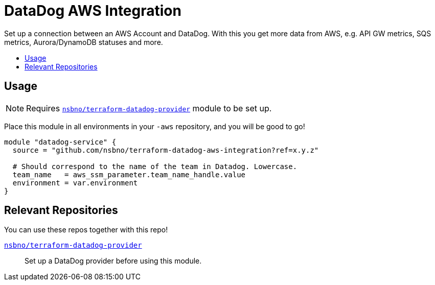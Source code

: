 = DataDog AWS Integration
:!toc-title:
:!toc-placement:
:toc:

Set up a connection between an AWS Account and DataDog. With this you get more data from AWS, e.g. API GW metrics, SQS
metrics, Aurora/DynamoDB statuses and more.

toc::[]

== Usage

NOTE: Requires link:https://github.com/nsbno/terraform-datadog-provider-setup[`nsbno/terraform-datadog-provider`] module to be set up.


Place this module in all environments in your `-aws` repository, and you will be good to go!

[source, hcl]
----
module "datadog-service" {
  source = "github.com/nsbno/terraform-datadog-aws-integration?ref=x.y.z"

  # Should correspond to the name of the team in Datadog. Lowercase.
  team_name   = aws_ssm_parameter.team_name_handle.value
  environment = var.environment
}
----

== Relevant Repositories

You can use these repos together with this repo!

link:https://github.com/nsbno/terraform-datadog-provider-setup[`nsbno/terraform-datadog-provider`]::
Set up a DataDog provider before using this module.

